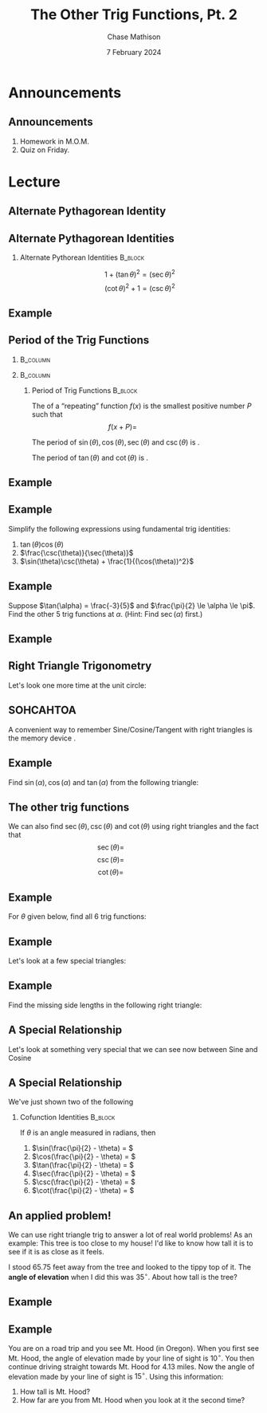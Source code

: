 #+title: The Other Trig Functions, Pt. 2
#+author: Chase Mathison
#+date: 7 February 2024
#+email: cmathiso@su.edu
#+options: H:2 ':t ::t <:t email:t text:t todo:nil toc:nil 
#+startup: showall
#+startup: indent
#+startup: hidestars
#+startup: beamer
#+latex_class: beamer
#+latex_class_options: [presentation]
#+COLUMNS: %40ITEM %10BEAMER_env(Env) %9BEAMER_envargs(Env Args) %5BEAMER_act(Act) %4BEAMER_col(Col) %10BEAMER_extra(Extra)
#+latex_header: \mode<beamer>{\usetheme{Madrid}}
#+latex_header: \definecolor{SUred}{rgb}{0.59375, 0, 0.17969} % SU red (primary)
#+latex_header: \definecolor{SUblue}{rgb}{0, 0.17578, 0.38281} % SU blue (secondary)
#+latex_header: \setbeamercolor{palette primary}{bg=SUred,fg=white}
#+latex_header: \setbeamercolor{palette secondary}{bg=SUblue,fg=white}
#+latex_header: \setbeamercolor{palette tertiary}{bg=SUblue,fg=white}
#+latex_header: \setbeamercolor{palette quaternary}{bg=SUblue,fg=white}
#+latex_header: \setbeamercolor{structure}{fg=SUblue} % itemize, enumerate, etc
#+latex_header: \setbeamercolor{section in toc}{fg=SUblue} % TOC sections
#+latex_header: % Override palette coloring with secondary
#+latex_header: \setbeamercolor{subsection in head/foot}{bg=SUblue,fg=white}
#+latex_header: \setbeamercolor{date in head/foot}{bg=SUblue,fg=white}
#+latex_header: \institute[SU]{Shenandoah University}
#+latex_header: \titlegraphic{\includegraphics[width=0.5\textwidth]{\string~/Documents/suLogo/suLogo.pdf}}
#+latex_header: \newcommand{\R}{\mathbb{R}}
#+latex_header: \usepackage{tikz}

* Announcements
** Announcements
1. Homework in M.O.M.
2. Quiz on Friday.
   
* Lecture
** Alternate Pythagorean Identity

** Alternate Pythagorean Identities

*** Alternate Pythorean Identities                                :B_block:
:PROPERTIES:
:BEAMER_env: block
:END:

\[ 1 + \left( \tan\theta \right)^2 = \left( \sec\theta \right)^2 \]
\[ \left( \cot\theta \right)^2 + 1 = \left( \csc\theta \right)^2 \]

** Example

** Period of the Trig Functions
***                                                              :B_column:
:PROPERTIES:
:BEAMER_env: column
:BEAMER_COL: 0.45
:END:

#+begin_export latex
\begin{tikzpicture}[scale=2]
  \draw[help lines,step=0.25] (-1.1,-1.1) grid (1.1,1.1);
  \draw[->] (-1.1,0) -- (1.1,0) node [anchor=north west] {$x$};
  \draw[->] (0,-1.1) -- (0,1.1) node [anchor=south west] {$y$};
  \draw (0,0) circle [radius=1];
\end{tikzpicture}
#+end_export
***                                                              :B_column:
:PROPERTIES:
:BEAMER_env: column
:BEAMER_COL: 0.45
:END:

**** Period of Trig Functions                                    :B_block:
:PROPERTIES:
:BEAMER_env: block
:END:
The _\hspace*{1in}_ of a "repeating" function \(f(x)\) is the smallest
positive number \(P\) such that
\[
f(x + P) = \hspace{1in}\]

The period of \(\sin(\theta), \cos(\theta), \sec(\theta)\) and
\(\csc(\theta)\) is _\hspace*{1in}_.

The period of \(\tan(\theta)\) and \(\cot(\theta)\) is _\hspace*{1in}_.

** Example

** Example
Simplify the following expressions using fundamental trig identities:
1. \(\tan(\theta)\cos(\theta)\)
2. \(\frac{\csc(\theta)}{\sec(\theta)}\)
3. \(\sin(\theta)\csc(\theta) + \frac{1}{(\cos(\theta))^2}\)
\vspace{10in}   

** Example
Suppose \(\tan(\alpha) = \frac{-3}{5}\) and \(\frac{\pi}{2} \le \alpha \le \pi\).  Find
the other 5 trig functions at \(\alpha\).  (Hint: Find \(\sec(\alpha)\) first.)
\vspace{10in}

** Example

** Right Triangle Trigonometry

Let's look one more time at the unit circle:

#+begin_export latex
\begin{tikzpicture}[scale=2]
  \draw[help lines,step=0.25] (-1.1,-1.1) grid (1.1,1.1);
  \draw[->] (-1.1,0) -- (1.1,0) node [anchor=west] {$x$};
  \draw[->] (0,-1.1) -- (0,1.1) node [anchor=south] {$y$};
  \draw (0,0) circle [radius=1];
  \draw[thick] (0,0) -- (70:1);
  \draw[color=blue,thick] (0,0) -- (70:1 |- 0,0);
  \draw[color=red,thick] (70:1) -- (70:1 |- 0,0);
  \draw[xshift=5,->] (1.1,0.5) .. controls (1.5,1) and (2.5,1)  .. (3,0.5);
  \draw (0.1,0) arc [start angle = 0,end angle = 70,radius=0.1];
  \node [anchor = south west] at (35:0.1) {$\theta$};
  \begin{scope}[scale=2,xshift=50,yshift=-10]
    \draw (0,0) -- (70:1) -- (70:1 |- 0,0) -- cycle;
    \draw (0.1,0) arc [start angle = 0,end angle = 70,radius=0.1];
    \node [anchor = south west] at (35:0.1) {$\theta$};
  \end{scope}
\end{tikzpicture}
#+end_export

** SOHCAHTOA

A convenient way to remember Sine/Cosine/Tangent with right triangles is the
memory device _\hspace*{1in}_.

\vspace{0.5in}
#+begin_export latex
\begin{tikzpicture}[scale=4]
  \draw (0,0) -- node [anchor=south east] {Hypotenuse} (40:1) -- node [anchor = west] {Opposite} (40:1 |- 0,0) --  node [anchor=north] {Adjacent} cycle;
  \draw (0.2,0) arc [start angle = 0,end angle = 40,radius=0.2];
  \node [anchor = west] at (30:0.2) {$\theta$};
  \draw (40:1 |- 0,0) rectangle ++(-0.1,0.1);
\end{tikzpicture}
#+end_export


** Example

Find \(\sin(\alpha), \cos(\alpha)\) and \(\tan(\alpha)\) from the following triangle:
\vspace{0.5in}

#+begin_export latex
\begin{tikzpicture}[scale=0.4,rotate=30]
  \draw (0,0) -- node[anchor=north] {$5$} (5,0) -- node[anchor=west] {$12$} (5,12) -- cycle;
  \draw (1,0) arc [start angle = 0,end angle = 67.38, radius = 1];
  \draw (5,0) rectangle ++(-1,1);
  \node [anchor=west] at (60:1.2) {$\alpha$};
\end{tikzpicture}
#+end_export

** The other trig functions

We can also find \(\sec(\theta), \csc(\theta)\) and \(\cot(\theta)\) using right triangles
and the fact that
\[
\sec(\theta) = \hspace{1in}\]
\[
\csc(\theta) = \hspace{1in} \]
\[
\cot(\theta) = \hspace{1in} \]

** Example
For \(\theta\) given below, find all 6 trig functions:

\vspace{0.5in}
#+begin_export latex
\begin{tikzpicture}[scale=0.2]
  \draw (0,0) -- node[anchor = north] {20} (20,0) -- node[anchor=west] {21} (20,21) -- cycle;
  \draw (20,0) rectangle ++(-2,2);
  \draw (0,0) ++(5,0) arc[start angle=0,end angle = 46.4,radius=5];
  \path (0,0) ++(30:5) node [anchor = west] {$\theta$};
\end{tikzpicture}
#+end_export

** Example

Let's look at a few special triangles:

#+begin_export latex
\begin{tikzpicture}[scale=4]
  \draw (0,0) -- (45:1) -- (45:1 |- 0,0) -- cycle;
  \draw[xshift=40] (0,0) -- (60:1) -- (60:1 |- 0,0) -- cycle;
\end{tikzpicture}
#+end_export

** Example

Find the missing side lengths in the following right triangle:

\vspace{0.5in}
#+begin_export latex
\begin{tikzpicture}[scale=4]
  \draw (0,0) -- node [anchor=south east] {$y$} (60:1) -- node[anchor = west] {3.5} (60:1 |- 0,0) -- node [anchor=north] {$x$} cycle;
  \draw (0.1,0) arc (0:60:0.1);
  \draw (60:1 |- 0,0) rectangle ++(-0.09,0.09);
  \node[anchor = west] at (50:0.1) {$\frac{\pi}{3}$};
\end{tikzpicture}
#+end_export

** A Special Relationship

Let's look at something very special that we can see now between Sine and Cosine

\vspace{0.5in}
#+begin_export latex
\begin{tikzpicture}[scale=4]
  \draw (0,0) -- node [anchor=south east] {Hypotenuse} (40:1) -- node [anchor = west] {Opposite} (40:1 |- 0,0) --  node [anchor=north] {Adjacent} cycle;
  \draw (0.2,0) arc [start angle = 0,end angle = 40,radius=0.2];
  \draw (40:1) ++(-90:0.2) arc [start angle = -90, end angle = -140, radius=0.2];
  \node [anchor = west] at (30:0.2) {$\alpha$};
  \path (40:1) ++(-120:0.2) node [anchor=north] {$\beta$};
  \draw (40:1 |- 0,0) rectangle ++(-0.1,0.1);
\end{tikzpicture}
#+end_export

** A Special Relationship

We've just shown two of the following

*** Cofunction Identities                                         :B_block:
:PROPERTIES:
:BEAMER_env: block
:END:

If \(\theta\) is an angle measured in radians, then
1. \(\sin(\frac{\pi}{2} - \theta) = \)
2. \(\cos(\frac{\pi}{2} - \theta) = \)
3. \(\tan(\frac{\pi}{2} - \theta) = \)
4. \(\sec(\frac{\pi}{2} - \theta) = \)
5. \(\csc(\frac{\pi}{2} - \theta) = \)
6. \(\cot(\frac{\pi}{2} - \theta) = \)

** An applied problem!
We can use right triangle trig to answer a lot of real world problems!
As an example: This tree is too close to my house!  I'd like to know
how tall it is to see if it is as close as it feels.

I stood 65.75 feet away from the tree and looked to the tippy top of
it.  The *angle of elevation* when I did this was 35\(^{\circ}.\)  About how
tall is the tree?

#+attr_latex: :width 0.3\textwidth :center nil
[[./tree.jpg]]

** Example

** Example
You are on a road trip and you see Mt. Hood (in Oregon).  When you
first see Mt. Hood, the angle of elevation made by your line of sight
is 10\(^{\circ}.\) You then continue driving straight towards Mt. Hood
for 4.13 miles.  Now the angle of elevation made by your line of sight
is \(15^{\circ}\).  Using this information:
1. How tall is Mt. Hood?
2. How far are you from Mt. Hood when you look at it the second time?

\vspace{10in}   
